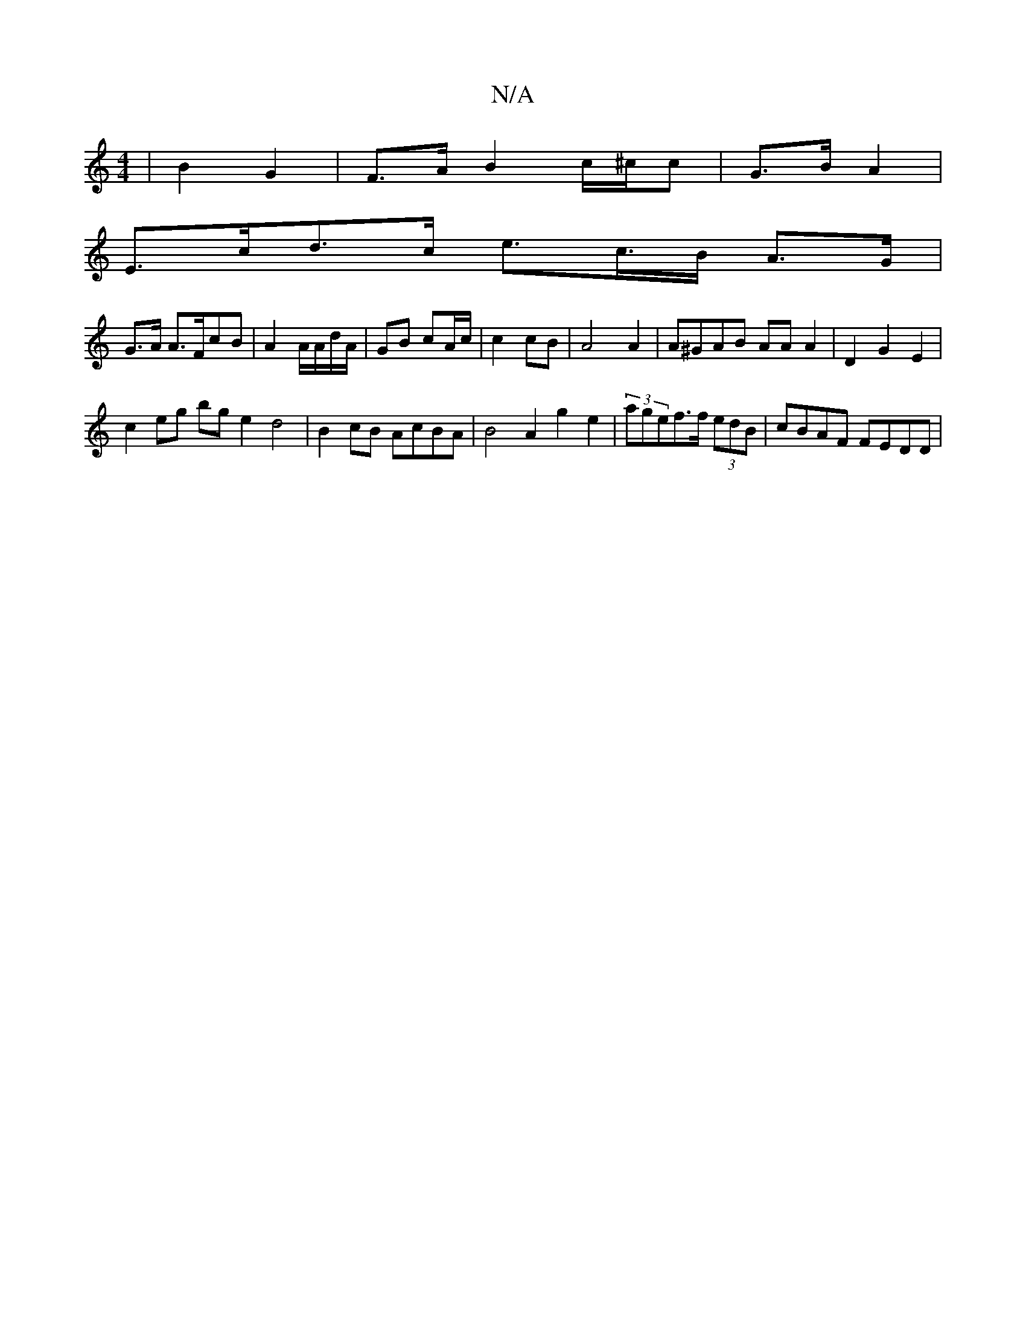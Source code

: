 X:1
T:N/A
M:4/4
R:N/A
K:Cmajor
- | B2 G2 | F>A B2 c/^c/c | G>B A2 |
E>cd>c e>c>B A>G |
G>A A>FcB | A2 A/A/d/A/2 | GB cA/c/ | c2 cB | A4 A2 | A^GAB AAA2 | D2 G2 E2 |
c2 eg bg e2 d4|B2cB AcBA | B4-A2 g2 e2|(3agef>f (3edB |cBAF FEDD |